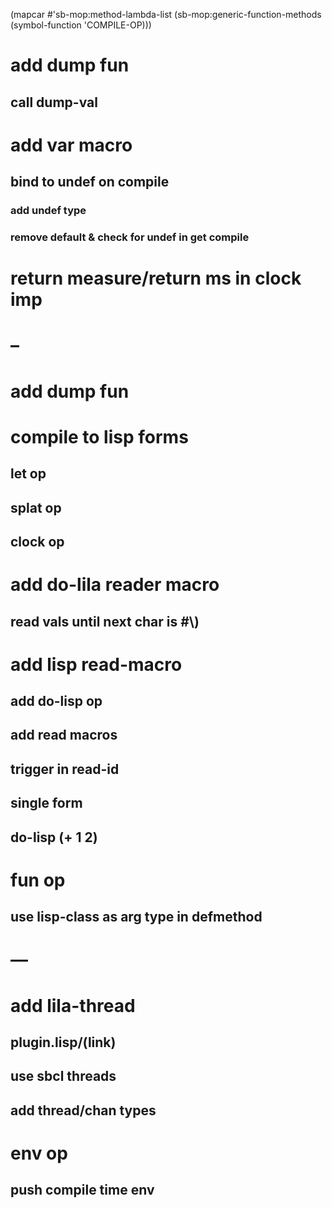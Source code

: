 (mapcar #'sb-mop:method-lambda-list 
        (sb-mop:generic-function-methods (symbol-function 'COMPILE-OP)))

* add dump fun
** call dump-val
* add var macro
** bind to undef on compile
*** add undef type
*** remove default & check for undef in get compile
* return measure/return ms in clock imp
* --
* add dump fun
* compile to lisp forms
** let op
** splat op
** clock op
* add do-lila reader macro
** read vals until next char is #\)
* add lisp read-macro
** add do-lisp op
** add read macros
** trigger in read-id
** single form
** do-lisp (+ 1 2)
* fun op
** use lisp-class as arg type in defmethod
* ---
* add lila-thread
** plugin.lisp/(link)
** use sbcl threads
** add thread/chan types
* env op
** push compile time env

